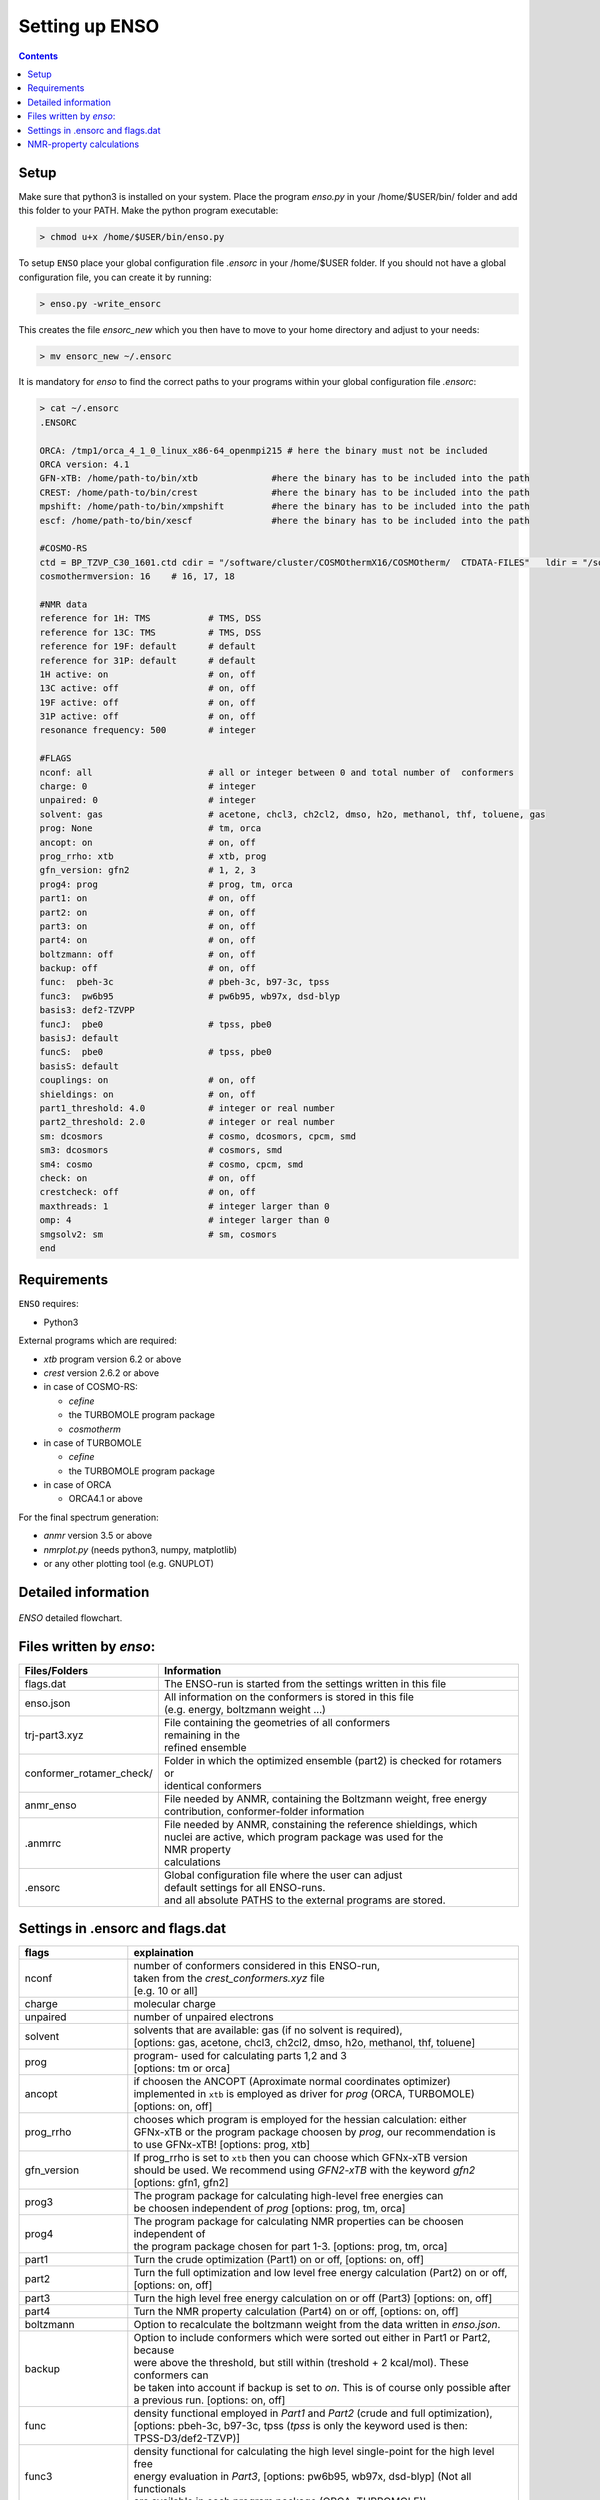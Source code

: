 ===============
Setting up ENSO
===============

.. contents::


Setup
=====


Make sure that python3 is installed on your system. Place the program *enso.py* in your /home/$USER/bin/ folder and add this folder to your PATH. Make the python program executable:

.. code:: sh
   
   > chmod u+x /home/$USER/bin/enso.py

To setup ``ENSO`` place your global configuration file *.ensorc* in your /home/$USER folder. If you should not have a global configuration file, you can create it by running:

.. code-block:: sh

    > enso.py -write_ensorc 

This creates the file *ensorc_new* which you then have to move to your home directory and adjust to your needs:

.. code-block:: sh

    > mv ensorc_new ~/.ensorc

It is mandatory for `enso` to find the correct paths to your programs within your  global configuration file *.ensorc*:

.. code-block:: text
  
    > cat ~/.ensorc
    .ENSORC
  
    ORCA: /tmp1/orca_4_1_0_linux_x86-64_openmpi215 # here the binary must not be included
    ORCA version: 4.1
    GFN-xTB: /home/path-to/bin/xtb              #here the binary has to be included into the path
    CREST: /home/path-to/bin/crest              #here the binary has to be included into the path
    mpshift: /home/path-to/bin/xmpshift         #here the binary has to be included into the path
    escf: /home/path-to/bin/xescf               #here the binary has to be included into the path
  
    #COSMO-RS
    ctd = BP_TZVP_C30_1601.ctd cdir = "/software/cluster/COSMOthermX16/COSMOtherm/  CTDATA-FILES"   ldir = "/software/cluster/COSMOthermX16/COSMOtherm/CTDATA-FILES"
    cosmothermversion: 16    # 16, 17, 18
  
    #NMR data
    reference for 1H: TMS           # TMS, DSS
    reference for 13C: TMS          # TMS, DSS
    reference for 19F: default      # default
    reference for 31P: default      # default
    1H active: on                   # on, off
    13C active: off                 # on, off
    19F active: off                 # on, off
    31P active: off                 # on, off
    resonance frequency: 500        # integer
  
    #FLAGS
    nconf: all                      # all or integer between 0 and total number of  conformers
    charge: 0                       # integer
    unpaired: 0                     # integer
    solvent: gas                    # acetone, chcl3, ch2cl2, dmso, h2o, methanol, thf, toluene, gas
    prog: None                      # tm, orca
    ancopt: on                      # on, off
    prog_rrho: xtb                  # xtb, prog
    gfn_version: gfn2               # 1, 2, 3
    prog4: prog                     # prog, tm, orca
    part1: on                       # on, off
    part2: on                       # on, off
    part3: on                       # on, off
    part4: on                       # on, off
    boltzmann: off                  # on, off
    backup: off                     # on, off
    func:  pbeh-3c                  # pbeh-3c, b97-3c, tpss
    func3:  pw6b95                  # pw6b95, wb97x, dsd-blyp
    basis3: def2-TZVPP              
    funcJ:  pbe0                    # tpss, pbe0
    basisJ: default                 
    funcS:  pbe0                    # tpss, pbe0
    basisS: default                 
    couplings: on                   # on, off
    shieldings: on                  # on, off
    part1_threshold: 4.0            # integer or real number
    part2_threshold: 2.0            # integer or real number
    sm: dcosmors                    # cosmo, dcosmors, cpcm, smd
    sm3: dcosmors                   # cosmors, smd
    sm4: cosmo                      # cosmo, cpcm, smd
    check: on                       # on, off
    crestcheck: off                 # on, off
    maxthreads: 1                   # integer larger than 0
    omp: 4                          # integer larger than 0
    smgsolv2: sm                    # sm, cosmors
    end



Requirements
============

``ENSO`` requires:

* Python3

External programs which are required:

* `xtb` program  version 6.2 or above
* `crest` version 2.6.2 or above
* in case of COSMO-RS:

  - `cefine`
  - the TURBOMOLE program package
  - `cosmotherm`

* in case of TURBOMOLE

  - `cefine`
  - the TURBOMOLE program package

* in case of ORCA

  - ORCA4.1 or above

For the final spectrum generation:

* `anmr` version 3.5 or above
* `nmrplot.py`  (needs python3, numpy, matplotlib)
* or any other plotting tool (e.g. GNUPLOT)


Detailed information
====================

.. figure:: ../../figures/enso/enso-detailed.png
   :scale: 30 %
   :align: center
   :alt: detailed ENSO description

   *ENSO* detailed flowchart.


Files written by `enso`:
==========================

========================  ===========
Files/Folders             Information
========================  ===========
flags.dat                 | The ENSO-run is started from the settings written in this file 
enso.json                 | All information on the conformers is stored in this file 
                          | (e.g. energy, boltzmann weight ...)
trj-part3.xyz             | File containing the geometries of all conformers
                          | remaining in the 
                          | refined ensemble
conformer_rotamer_check/  | Folder in which the optimized ensemble (part2) is checked for rotamers or 
                          | identical conformers
anmr_enso                 | File needed by ANMR, containing the Boltzmann weight, free energy
                          | contribution, conformer-folder information
.anmrrc                   | File needed by ANMR, constaining the reference shieldings, which 
                          | nuclei are active, which program package was used for the 
                          | NMR property
                          | calculations
.ensorc                   | Global configuration file where the user can adjust
                          | default settings for all ENSO-runs.
                          | and all absolute PATHS to the external programs are stored.
========================  ===========

.. _flags_settings:

Settings in .ensorc and flags.dat
=================================

=================== ================
flags               explaination
=================== ================
nconf               | number of conformers considered in this ENSO-run, 
                    | taken from the *crest_conformers.xyz* file 
                    | [e.g. 10 or all]
charge              | molecular charge 
unpaired            | number of unpaired electrons
solvent             | solvents that are available: gas (if no solvent is required),
                    | [options: gas, acetone, chcl3, ch2cl2, dmso, h2o, methanol, thf, toluene]
prog                | program- used for calculating parts 1,2 and 3
                    | [options: tm or orca]
ancopt              | if choosen the ANCOPT (Aproximate normal coordinates optimizer) 
                    | implemented in ``xtb`` is employed as driver for *prog* (ORCA, TURBOMOLE)
                    | [options: on, off]
prog_rrho           | chooses which program is employed for the hessian calculation: either 
                    | GFNx-xTB or the program package choosen by *prog*, our recommendation is 
                    | to use GFNx-xTB! [options: prog, xtb]
gfn_version         | If prog_rrho is set to ``xtb`` then you can choose which GFNx-xTB version
                    | should be used. We recommend using *GFN2-xTB* with the keyword *gfn2*
                    | [options: gfn1, gfn2]
prog3               | The program package for calculating high-level free energies can 
                    | be choosen independent of `prog` [options: prog, tm, orca]
prog4               | The program package for calculating NMR properties can be choosen 
                    | independent of
                    | the program package chosen for part 1-3. [options: prog, tm, orca]
part1               | Turn the crude optimization (Part1) on or off, [options: on, off]
part2               | Turn the full optimization and low level free energy calculation (Part2) on or off,
                    | [options: on, off]
part3               | Turn the high level free energy calculation on or off (Part3) [options: on, off]
part4               | Turn the NMR property calculation (Part4) on or off, [options: on, off]
boltzmann           | Option to recalculate the boltzmann weight from the data written in *enso.json*.
backup              | Option to include conformers which were sorted out either in Part1 or Part2, because
                    | were above the threshold, but still within (treshold + 2 kcal/mol). These conformers can
                    | be taken into account if backup is set to *on*. This is of course only possible after 
                    | a previous run. [options: on, off]
func                | density functional employed in *Part1* and *Part2* (crude and full optimization),
                    | [options: pbeh-3c, b97-3c, tpss (*tpss* is only the keyword used is then:
                    | TPSS-D3/def2-TZVP)]
func3               | density functional for calculating the high level single-point for the high level free
                    | energy evaluation in *Part3*, [options: pw6b95, wb97x, dsd-blyp] (Not all functionals
                    | are available in each program package (ORCA, TURBOMOLE)!
basis3              | Basis set used for calculating the high level single-point in Part3. (Be sure that the
                    | basis set exists (typos can lead to crashing single-point calculations).
                    | There are more possibilities than mentioned in options, but they can not be checked!
                    | [options: SVP, SV(P), TZVP, TZVPP, QZVP, QZVPP, def2-SV(P), def2-SVP, def2-TZVP, 
                    | def2-TZVPP, def-SVP, def-SV(P), def2-QZVP, DZ, QZV, cc-pVDZ, cc-pVTZ, cc-pVQZ,
                    | cc-pV5Z, aug-cc-pVDZ, aug-cc-pVTZ, aug-cc-pVQZ, aug-cc-pV5Z, def2-QZVPP]
couplings           | Option to calculate couplings *J* in Part4 or not (e.g. if you would want to 
                    | calculate only [options: on, off]
                    | shieldings in Part4)
funcJ               | density functional used to calculate the couplings in the NMR property calculation = 
                    | *Part4*  [options: pbe0, tpss]
basisJ              | basis set employed in the calculations of the couplings *J* in *Part4*. 
                    | [options: ???]
shieldings          | Options to calculate shieldings *S* in *Part4* or not (e.g. if 
                    | you would want
                    | to calculate only couplings) [options: on, off]
funcS               | density functional uset to calculate the shieldings in the NMR property calculation = 
                    | *Part4* [options: pbe0, tpss]
basisS              | basis set employed in the calculations of the shieldings *S* in *Part4*.
                    | [options: ???]
part1_threshold     | All conformers below this threshold (in kcal/mol) are considered for the full
                    | optimization in Part2. Conformers within threshold > Econf < (threshold + 2 kcal/mol)  
                    | are noted as backup conformers (which can be recalculated if the refined ensemble is 
                    | missing some conformers). In *Part1* all conformers above (threshold + 2 kcal/mol) 
                    | are dismissed. Our recommendation is to set this threshold to 4.0 kcal/mol. 
part2_threshold     | All conformers below this threshold (in kcal/mol) are considered for the high level 
                    | free energy calculation in *Part3*. Conformers within threshold > Econf < 
                    | (threshold + 2 kcal/mol) are noted as backup conformers In *Part2* all conformers above
                    | (threshold + 2 kcal/mol) are dismissed. Our recommendation is to set this threshold to 
                    | 2.0 kcal/mol.
sm                  | Solvation model employed for the optimization in *Part1* und *Part2*. Not all solvation
                    | models are available in each program package (ORCA,TURBOMOLE). In order to use the 
                    | solvation model a *solvent* has to be specified! [options: cosmo, dcosmors, cpcm, smd]
smgsolv2            | In *Part2* first the full optimization is performed using the solvent model specified
                    | in *sm*. Then the low level free energy calculation is performed (still *Part2*)
                    | and to calculate the solvation contribution to free energy (:math:`G_{solv}`) another
                    | solvation model can be choosen. This makes sence, if this solvation model is then 
                    | used in the high level free energy calculation *Part3* too. [options: sm, cosmors]
sm3                 | solvation model employed in the high level free energy calculation *Part3*. 
                    | we recommend to use the same solvation model as in *smgsolv2*. [options: cosmors,
                    | dcosmors, smd].
sm4                 | solvation model employed in the NMR property calculation in *Part4*. 
                    | [options: cosmo, cpcm, smd]
check               | Option to terminate the ENSO-run if too many calculations/preparation steps fail.
                    | [options: on, off]
crestcheck          | The conformers  could become identical or rotamers of each other during the full 
                    | DFT optimization (*Part2*). Therefore we use ``CREST`` to identify identical 
                    | conformers or rotamers. The *crestcheck* option (on) can automatically remove 
                    | identical conformers and rotamers. If it is set to off, the check is still run
                    | but the user is only informed and has to remove the conformers manually after
                    | inspection. Our recommendation is to sort out conformers manually (option: off)
                    | since the sorting alogrithm is threshold based. [options: on, off]
maxthreads          | Number of threads the ENSO program can use. (maxthreads * omp = number of cores)
                    | e.g. the maximal number of calculations that can run in parallel.
                    | Make sure that the number of cores does not exceed your machine
omp                 | specification. Number of cores each thread (set with *maxthreads*)
                    | has available. e.g. maxthreads = 2 and omp = 3 would use two threads 
                    | using each three cores, the total number of cores in use would be six. 
reference for 1H    | Reference for calculating the shifts of your 1H spectrum.
                    | This is written to the file .anmrrc. [options: TMS, DSS]
reference for 13C   | Reference for calculating the 13C shifts of your spectrum.
                    | This information is written to the file .anmrrc. [options: TMS, DSS]
1H active           | Calculate NMR properties for the 1H nuclei. [options: on, off]
13C active          | Calculate NMR propgerties for the 13C nuclei [options: on, off]
19F active          | Calculate NMR propgerties for the 19F nuclei [options: on, off]
31P active          | Calculate NMR propgerties for the 31P nuclei [options: on, off]
resonance frequency | Frequency of your simulated NMR spectrometer
                    | (the spectrometer you are comparing against. 
temperature         | Temperature in Kelvin for thermostatistical and Boltzmann weight
                    | evaluation.
=================== ================

NMR-property calculations
=========================


Information about the basis sets employed (default) for NMR property calculations:

* Jensen (ORCA)
* def2-TZVP (TURBOMOLE)

For user convenience shielding values of the reference molecules (TMS, DSS ...) were precalculated
and stored within the `enso` program. The reference shielding values are used in the `anmr`
program to calculate the shifts and the reference values are written to the file *.anmrrc*.

To be consistent with your calculation, the reference shielding values were calculated on the
reference molecules with all possible geometry-optimization-settings eg. {TURBOMOLE/ORCA, PBEh-3c /
TPSS-D3/def2-TZVP / B97-3c, (gas phase or solvent)}. The shieldings were then calculated either with
TPSS or PBE0 and depending on ORCA (gas or CPCM and pcSseg-2 Jensen basis set) or TURBOMOLE (gas or
COSMO with the def2-TZVP basis set). At the end of part4 the file *.anmrrc* is written into the
calculation folder and stores the reference shielding values of your settings for the subsequent
*ANMR* calculation.

.. note:: The `enso` program only writes the reference shielding values to the file '.anmrrc' but 
      does not do anything with it. Hence, no results of `enso` are influenced 
      by a non-matching reference value. If you want to change the reference shielding values, 
      you can simply modify the file '.anmrrc' before calling `anmr` program. 

